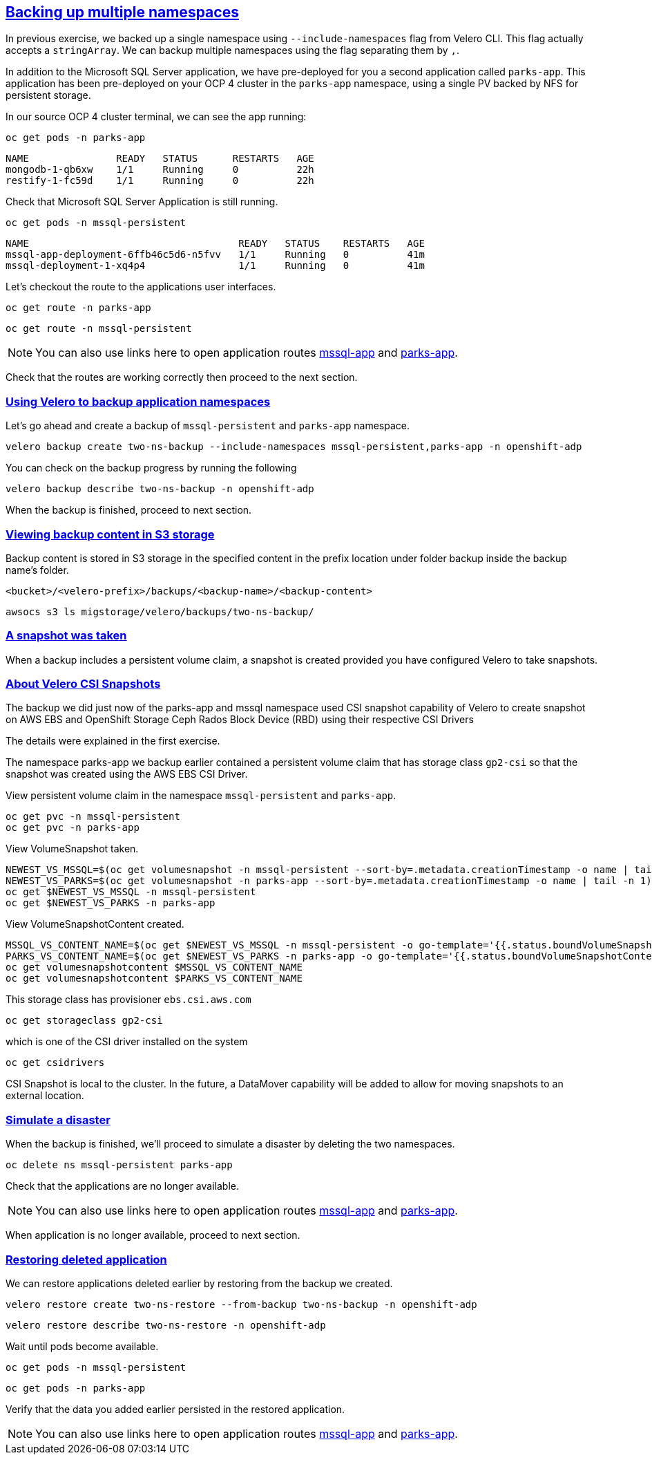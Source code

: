 :sectlinks:
:markup-in-source: verbatim,attributes,quotes
:OCP4_GUID: %ocp4_guid%
:OCP4_DOMAIN: %ocp4_domain%
:OCP4_SSH_USER: %ocp4_ssh_user%
:OCP4_PASSWORD: %ocp4_password%

== Backing up multiple namespaces

In previous exercise, we backed up a single namespace using `--include-namespaces` flag from Velero CLI. This flag actually accepts a `stringArray`. We can backup multiple namespaces using the flag separating them by `,`.

In addition to the Microsoft SQL Server application, we have pre-deployed for you a second application called `parks-app`. This application has been pre-deployed on your OCP 4 cluster in the `parks-app` namespace, using a single PV backed by NFS for persistent storage.

In our source OCP 4 cluster terminal, we can see the app running:

[source,bash,role=execute]
----
oc get pods -n parks-app
----

[source,subs="{markup-in-source}"]
--------------------------------------------------------------------------------
NAME               READY   STATUS      RESTARTS   AGE
mongodb-1-qb6xw    1/1     Running     0          22h
restify-1-fc59d    1/1     Running     0          22h
--------------------------------------------------------------------------------

Check that Microsoft SQL Server Application is still running.
[source,bash,role=execute]
----
oc get pods -n mssql-persistent
----
[source,subs="{markup-in-source}"]
--------------------------------------------------------------------------------
NAME                                    READY   STATUS    RESTARTS   AGE
mssql-app-deployment-6ffb46c5d6-n5fvv   1/1     Running   0          41m
mssql-deployment-1-xq4p4                1/1     Running   0          41m
--------------------------------------------------------------------------------

Let’s checkout the route to the applications user interfaces.

[source,bash,role=execute]
----
oc get route -n parks-app
----
[source,bash,role=execute]
----
oc get route -n mssql-persistent
----
NOTE: You can also use links here to open application routes http://mssql-app-route-mssql-persistent.apps.cluster-{OCP4_GUID}.{OCP4_GUID}.{OCP4_DOMAIN}[mssql-app] and http://restify-parks-app.apps.cluster-{OCP4_GUID}.{OCP4_GUID}.{OCP4_DOMAIN}[parks-app].

Check that the routes are working correctly then proceed to the next section.

=== Using Velero to backup application namespaces

Let’s go ahead and create a backup of `mssql-persistent` and `parks-app` namespace.
[source,bash,role=execute-2]
----
velero backup create two-ns-backup --include-namespaces mssql-persistent,parks-app -n openshift-adp
----

You can check on the backup progress by running the following
[source,bash,role=execute]
----
velero backup describe two-ns-backup -n openshift-adp
----
When the backup is finished, proceed to next section.

=== Viewing backup content in S3 storage
Backup content is stored in S3 storage in the specified content in the prefix location under folder backup inside the backup name's folder.

`<bucket>/<velero-prefix>/backups/<backup-name>/<backup-content>`

[source,bash,role=execute]
----
awsocs s3 ls migstorage/velero/backups/two-ns-backup/
----
=== A snapshot was taken
When a backup includes a persistent volume claim, a snapshot is created provided you have configured Velero to take snapshots.


=== About Velero CSI Snapshots
The backup we did just now of the parks-app and mssql namespace used CSI snapshot capability of Velero to create snapshot on AWS EBS and OpenShift Storage Ceph Rados Block Device (RBD) using their respective CSI Drivers

The details were explained in the first exercise.

The namespace parks-app we backup earlier contained a persistent volume claim that has storage class `gp2-csi` so that the snapshot was created using the AWS EBS CSI Driver.

View persistent volume claim in the namespace `mssql-persistent` and `parks-app`.
[source,bash,role=execute]
----
oc get pvc -n mssql-persistent
oc get pvc -n parks-app
----
View VolumeSnapshot taken.
[source,bash,role=execute]
----
NEWEST_VS_MSSQL=$(oc get volumesnapshot -n mssql-persistent --sort-by=.metadata.creationTimestamp -o name | tail -n 1)
NEWEST_VS_PARKS=$(oc get volumesnapshot -n parks-app --sort-by=.metadata.creationTimestamp -o name | tail -n 1)
oc get $NEWEST_VS_MSSQL -n mssql-persistent 
oc get $NEWEST_VS_PARKS -n parks-app
----
View VolumeSnapshotContent created.
[source,bash,role=execute]
----
MSSQL_VS_CONTENT_NAME=$(oc get $NEWEST_VS_MSSQL -n mssql-persistent -o go-template='{{.status.boundVolumeSnapshotContentName}}')
PARKS_VS_CONTENT_NAME=$(oc get $NEWEST_VS_PARKS -n parks-app -o go-template='{{.status.boundVolumeSnapshotContentName}}')
oc get volumesnapshotcontent $MSSQL_VS_CONTENT_NAME
oc get volumesnapshotcontent $PARKS_VS_CONTENT_NAME
----

This storage class has provisioner `ebs.csi.aws.com`
[source,bash,role=execute]
----
oc get storageclass gp2-csi
----

which is one of the CSI driver installed on the system
[source,bash,role=execute]
----
oc get csidrivers
----

CSI Snapshot is local to the cluster. In the future, a DataMover capability will be added to allow for moving snapshots to an external location.

=== Simulate a disaster
When the backup is finished, we'll proceed to simulate a disaster by deleting the two namespaces.
[source,bash,role=execute]
----
oc delete ns mssql-persistent parks-app
----

Check that the applications are no longer available.

NOTE: You can also use links here to open application routes http://mssql-app-route-mssql-persistent.apps.cluster-{OCP4_GUID}.{OCP4_GUID}.{OCP4_DOMAIN}[mssql-app] and http://restify-parks-app.apps.cluster-{OCP4_GUID}.{OCP4_GUID}.{OCP4_DOMAIN}[parks-app].

When application is no longer available, proceed to next section.

=== Restoring deleted application
We can restore applications deleted earlier by restoring from the backup we created.
[source,bash,role=execute]
----
velero restore create two-ns-restore --from-backup two-ns-backup -n openshift-adp
----

[source,bash,role=execute]
----
velero restore describe two-ns-restore -n openshift-adp
----

Wait until pods become available.
[source,bash,role=execute]
----
oc get pods -n mssql-persistent
----
[source,bash,role=execute]
----
oc get pods -n parks-app
----

Verify that the data you added earlier persisted in the restored application.

NOTE: You can also use links here to open application routes http://mssql-app-route-mssql-persistent.apps.cluster-{OCP4_GUID}.{OCP4_GUID}.{OCP4_DOMAIN}[mssql-app] and http://restify-parks-app.apps.cluster-{OCP4_GUID}.{OCP4_GUID}.{OCP4_DOMAIN}[parks-app].

